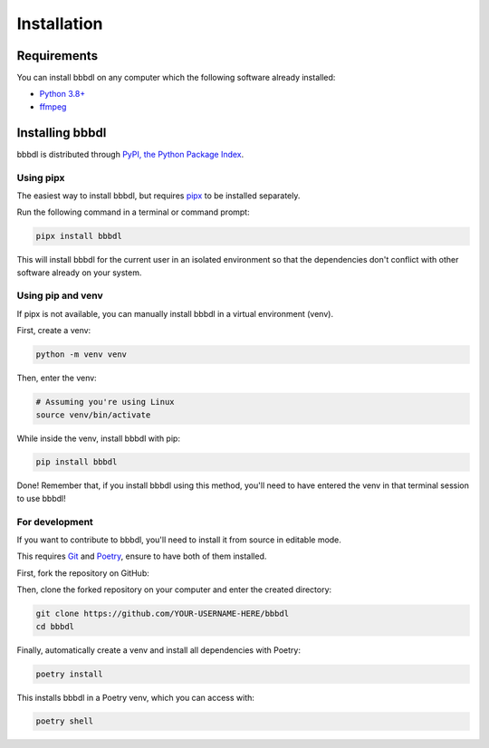 Installation
============

Requirements
------------

You can install bbbdl on any computer which the following software already installed:

* `Python 3.8+ <https://www.python.org/>`_
* `ffmpeg <https://ffmpeg.org/download.html>`_


Installing bbbdl
----------------

bbbdl is distributed through `PyPI, the Python Package Index <https://pypi.org/project/bbbdl/>`_.


Using pipx
~~~~~~~~~~

The easiest way to install bbbdl, but requires `pipx <https://pipxproject.github.io/pipx/installation/>`_ to be
installed separately.

Run the following command in a terminal or command prompt:

.. code-block:: bash

   pipx install bbbdl

This will install bbbdl for the current user in an isolated environment so that the dependencies don't conflict with
other software already on your system.


Using pip and venv
~~~~~~~~~~~~~~~~~~

If pipx is not available, you can manually install bbbdl in a virtual environment (venv).

First, create a venv:

.. code-block:: bash

   python -m venv venv

Then, enter the venv:

.. code-block:: bash

   # Assuming you're using Linux
   source venv/bin/activate

While inside the venv, install bbbdl with pip:

.. code-block:: bash

   pip install bbbdl

Done! Remember that, if you install bbbdl using this method, you'll need to have entered the venv in that terminal
session to use bbbdl!


For development
~~~~~~~~~~~~~~~

If you want to contribute to bbbdl, you'll need to install it from source in editable mode.

This requires `Git <https://git-scm.com/>`_ and `Poetry <https://python-poetry.org/docs/#installation>`_, ensure to have
both of them installed.

First, fork the repository on GitHub:

.. image:: fork.png

Then, clone the forked repository on your computer and enter the created directory:

.. code-block:: bash

   git clone https://github.com/YOUR-USERNAME-HERE/bbbdl
   cd bbbdl

Finally, automatically create a venv and install all dependencies with Poetry:

.. code-block:: bash

   poetry install

This installs bbbdl in a Poetry venv, which you can access with:

.. code-block:: bash

   poetry shell
